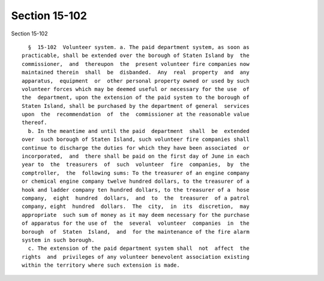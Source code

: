 Section 15-102
==============

Section 15-102 ::    
        
     
        §  15-102  Volunteer system. a. The paid department system, as soon as
      practicable, shall be extended over the borough of Staten Island by  the
      commissioner,  and  thereupon  the  present volunteer fire companies now
      maintained therein  shall  be  disbanded.  Any  real  property  and  any
      apparatus,  equipment  or  other personal property owned or used by such
      volunteer forces which may be deemed useful or necessary for the use  of
      the  department, upon the extension of the paid system to the borough of
      Staten Island, shall be purchased by the department of general  services
      upon  the  recommendation  of  the  commissioner at the reasonable value
      thereof.
        b. In the meantime and until the paid  department  shall  be  extended
      over  such borough of Staten Island, such volunteer fire companies shall
      continue to discharge the duties for which they have been associated  or
      incorporated,  and  there shall be paid on the first day of June in each
      year to  the  treasurers  of  such  volunteer  fire  companies,  by  the
      comptroller,  the  following sums: To the treasurer of an engine company
      or chemical engine company twelve hundred dollars, to the treasurer of a
      hook and ladder company ten hundred dollars, to the treasurer of a  hose
      company,  eight  hundred  dollars,  and  to  the  treasurer  of a patrol
      company, eight  hundred  dollars.  The  city,  in  its  discretion,  may
      appropriate  such sum of money as it may deem necessary for the purchase
      of apparatus for the use of  the  several  volunteer  companies  in  the
      borough  of  Staten  Island,  and  for the maintenance of the fire alarm
      system in such borough.
        c. The extension of the paid department system shall  not  affect  the
      rights  and  privileges of any volunteer benevolent association existing
      within the territory where such extension is made.
    
    
    
    
    
    
    